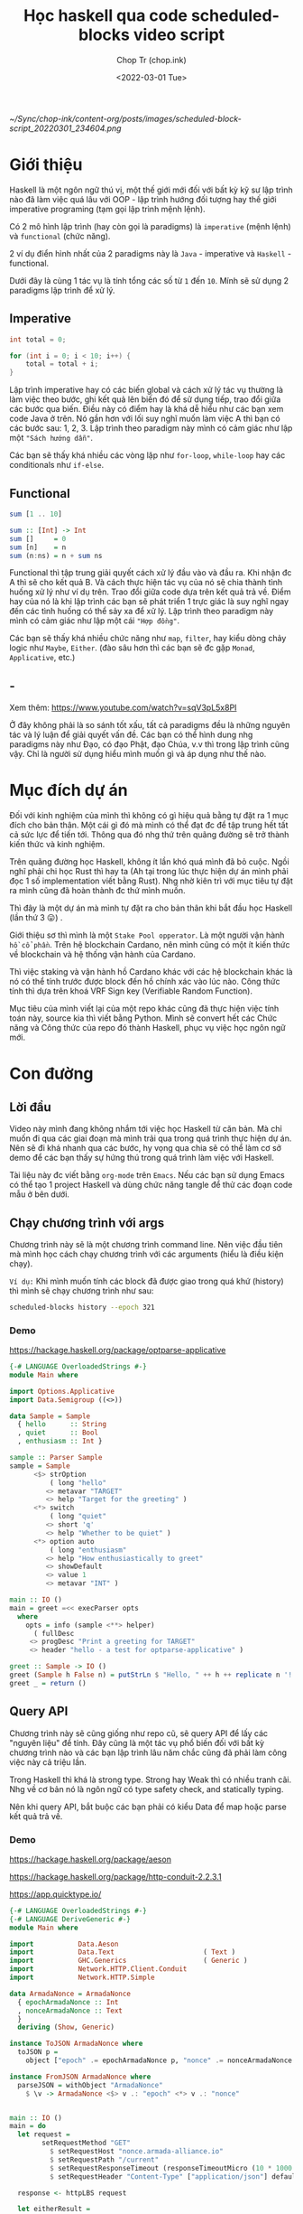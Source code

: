#+hugo_base_dir: ~/Sync/chop-ink/
#+hugo_tags: scheduled blocks learning haskell
#+hugo_custom_front_matter: :cover /ox-hugo/scheduled-block-script_20220301_234604.png
#+hugo_custom_front_matter: :images /ox-hugo/scheduled-block-script_20220301_234604.png

#+TITLE: Học haskell qua code scheduled-blocks video script
#+AUTHOR: Chop Tr (chop.ink)
#+DATE: <2022-03-01 Tue>
#+DESCRIPTION: Đây là một chương trình viết lại của một repo khác cũng đã thực hiện việc tính toán block slot leader trên blockchain Cardano. Source gốc viết bằng Python. Mình quyết định mục tiêu sẽ là convert hết các Chức năng và Công thức của repo đó thành Haskell, phục vụ việc học ngôn ngữ này.

#+attr_html: :width 600
[[~/Sync/chop-ink/content-org/posts/images/scheduled-block-script_20220301_234604.png]]


* Giới thiệu

Haskell là một ngôn ngữ thú vị, một thế giới mới đối với bất kỳ kỹ sư lập trình nào đã làm việc quá lâu với OOP - lập trình hướng đối tượng hay thế giới imperative programing (tạm gọi lập trình mệnh lệnh).

Có 2 mô hình lập trình (hay còn gọi là paradigms) là =imperative= (mệnh lệnh) và =functional= (chức năng).

2 ví dụ điển hình nhất của 2 paradigms này là =Java= - imperative và =Haskell= - functional.

Dưới đây là cùng 1 tác vụ là tính tổng các số từ ~1~ đến ~10~. Mính sẽ sử dụng 2 paradigms lập trình để xử lý.


** Imperative

#+begin_src java
int total = 0;

for (int i = 0; i < 10; i++) {
    total = total + i;
}
#+end_src

Lập trình imperative hay có các biến global và cách xử lý tác vụ thường là làm việc theo bước, ghi kết quả lên biến đó để sử dụng tiếp, trao đổi giữa các bước qua biến. Điều này có điểm hay là khá dễ hiểu như các bạn xem code Java ở trên. Nó gần hơn với lối suy nghĩ muốn làm việc A thì bạn có các bước sau: 1, 2, 3. Lập trình theo paradigm này mình có cảm giác như lập một ="Sách hướng dẫn"=.

Các bạn sẽ thấy khá nhiều các vòng lặp như ~for-loop~, ~while-loop~ hay các conditionals như ~if-else~.


** Functional

#+begin_src haskell
sum [1 .. 10]

sum :: [Int] -> Int
sum []     = 0
sum [n]    = n
sum (n:ns) = n + sum ns
#+end_src

Functional thì tập trung giải quyết cách xử lý đầu vào và đầu ra. Khi nhận đc A thì sẽ cho kết quả B. Và cách thực hiện tác vụ của nó sẽ chia thành tình huống xử lý như ví dụ trên. Trao đổi giữa code dựa trên kết quả trả về. Điểm hay của nó là khi lập trình các bạn sẽ phát triển 1 trực giác là suy nghĩ ngay đến các tình huống có thể sảy xa để xử lý. Lập trình theo paradigm này mình có cảm giác như lập một cái ="Hợp đồng"=.

Các bạn sẽ thấy khá nhiều chức năng như ~map~, ~filter~, hay kiểu dòng chảy logic như ~Maybe~, ~Either~. (đào sâu hơn thì các bạn sẽ đc gặp ~Monad~, ~Applicative~, etc.)


** -

Xem thêm: https://www.youtube.com/watch?v=sqV3pL5x8PI

Ở đây không phải là so sánh tốt xấu, tất cả paradigms đều là những nguyên tác và lý luận để giải quyết vấn đề. Các bạn có thể hình dung nhg paradigms này như Đạo, có đạo Phật, đạo Chúa, v.v thì trong lập trình cũng vậy. Chỉ là người sử dụng hiểu mình muốn gì và áp dụng như thế nào.


* Mục đích dự án

Đối với kinh nghiệm của mình thì không có gì hiệu quả bằng tự đặt ra 1 mục đích cho bản thân. Một cái gì đó mà mình có thể đạt đc để tập trung hết tất cả sức lực để tiến tới. Thông qua đó nhg thứ trên quãng đường sẽ trở thành kiến thức và kinh nghiệm.

Trên quãng đường học Haskell, không ít lần khó quá mình đã bỏ cuộc. Ngồi nghĩ phải chi học Rust thì hay ta (Ah tại trong lúc thực hiện dự án mình phải đọc 1 số implementation viết bằng Rust). Nhg nhờ kiên trì với mục tiêu tự đặt ra mình cũng đã hoàn thành đc thứ mình muốn.

Thì đây là một dự án mà mình tự đặt ra cho bản thân khi bắt đầu học Haskell (lần thứ 3 😛) .

Giới thiệu sơ thì mình là một =Stake Pool opperator=. Là một người vận hành =hồ cổ phần=. Trên hệ blockchain Cardano, nên mình cũng có một ít kiến thức về blockchain và hệ thống vận hành của Cardano.

Thì việc staking và vận hành hồ Cardano khác với các hệ blockchain khác là nó có thể tính trước được block đến hồ chính xác vào lúc nào. Công thức tính thì dựa trên khoá VRF Sign key (Verifiable Random Function).

Mục tiêu của mình viết lại của một repo khác cũng đã thực hiện việc tính toán này, source kia thì viết bằng Python. Mình sẽ convert hết các Chức năng và Công thức của repo đó thành Haskell, phục vụ việc học ngôn ngữ mới.


* Con đường

** Lời đầu

Video này mình đang không nhắm tới việc học Haskell từ căn bản. Mà chỉ muốn đi qua các giai đoạn mà mình trải qua trong quá trình thực hiện dự án. Nên sẽ đi khá nhanh qua các bước, hy vọng qua chia sẽ có thể làm cơ sở demo để các bạn thấy sự hứng thú trong quá trình làm việc với Haskell.

Tài liệu này đc viết bằng =org-mode= trên =Emacs=. Nếu các bạn sử dụng Emacs có thể tạo 1 project Haskell và dùng chức năng tangle để thử các đoạn code mẫu ở bên dưới.


** Chạy chương trình với args

Chương trình này sẽ là một chương trình command line. Nên việc đầu tiên mà mình học cách chạy chương trình với các arguments (hiểu là điều kiện chạy).

=Ví dụ:= Khi mình muốn tính các block đã được giao trong quá khứ (history) thì mình sẽ chạy chương trình như sau:

#+begin_src bash
scheduled-blocks history --epoch 321
#+end_src

*** Demo

https://hackage.haskell.org/package/optparse-applicative

#+begin_src haskell
{-# LANGUAGE OverloadedStrings #-}
module Main where

import Options.Applicative
import Data.Semigroup ((<>))

data Sample = Sample
  { hello      :: String
  , quiet      :: Bool
  , enthusiasm :: Int }

sample :: Parser Sample
sample = Sample
      <$> strOption
          ( long "hello"
         <> metavar "TARGET"
         <> help "Target for the greeting" )
      <*> switch
          ( long "quiet"
         <> short 'q'
         <> help "Whether to be quiet" )
      <*> option auto
          ( long "enthusiasm"
         <> help "How enthusiastically to greet"
         <> showDefault
         <> value 1
         <> metavar "INT" )

main :: IO ()
main = greet =<< execParser opts
  where
    opts = info (sample <**> helper)
      ( fullDesc
     <> progDesc "Print a greeting for TARGET"
     <> header "hello - a test for optparse-applicative" )

greet :: Sample -> IO ()
greet (Sample h False n) = putStrLn $ "Hello, " ++ h ++ replicate n '!'
greet _ = return ()
#+end_src


** Query API

Chương trình này sẽ cũng giống như repo cũ, sẽ query API để lấy các "nguyên liệu" để tính. Đây cũng là một tác vụ phổ biến đối với bất kỳ chương trình nào và các bạn lập trình lâu năm chắc cũng đã phải làm công việc này cả triệu lần.

Trong Haskell thì khá là strong type. Strong hay Weak thì có nhiều tranh cãi. Nhg về cơ bản nó là ngôn ngữ có type safety check, and statically typing.

Nên khi query API, bắt buộc các bạn phải có kiểu Data để map hoặc parse kết quả trả về.

*** Demo

https://hackage.haskell.org/package/aeson

https://hackage.haskell.org/package/http-conduit-2.2.3.1

https://app.quicktype.io/

#+begin_src haskell
{-# LANGUAGE OverloadedStrings #-}
{-# LANGUAGE DeriveGeneric #-}
module Main where

import           Data.Aeson
import           Data.Text                      ( Text )
import           GHC.Generics                   ( Generic )
import           Network.HTTP.Client.Conduit
import           Network.HTTP.Simple

data ArmadaNonce = ArmadaNonce
  { epochArmadaNonce :: Int
  , nonceArmadaNonce :: Text
  }
  deriving (Show, Generic)

instance ToJSON ArmadaNonce where
  toJSON p =
    object ["epoch" .= epochArmadaNonce p, "nonce" .= nonceArmadaNonce p]

instance FromJSON ArmadaNonce where
  parseJSON = withObject "ArmadaNonce"
    $ \v -> ArmadaNonce <$> v .: "epoch" <*> v .: "nonce"


main :: IO ()
main = do
  let request =
        setRequestMethod "GET"
          $ setRequestHost "nonce.armada-alliance.io"
          $ setRequestPath "/current"
          $ setRequestResponseTimeout (responseTimeoutMicro (10 * 1000 * 1000))
          $ setRequestHeader "Content-Type" ["application/json"] defaultRequest

  response <- httpLBS request

  let eitherResult =
        (decode . getResponseBody) response :: Maybe ArmadaNonce

  print eitherResult

#+end_src


** Viết test case

là một thói quen khi lập trình của mình. Các bạn lập trình lâu năm sẽ hiểu đc thói quen này đáng giá như thế nào. Vì các chương trình của các bạn khá là đồ sộ, không dễ dàng để spin up (khởi động) chương trình lên và test nhanh đc.

Nên khi nhảy vào làm project một trong những thứ mình học là cách viết test case.

*** Demo

https://hspec.github.io/

Thêm phần config sau vào ~cabal~ file

#+begin_src
test-suite test
  main-is:        Spec.hs
  type:           exitcode-stdio-1.0
  hs-source-dirs: test
  build-depends:
    , base   ^>=4.14.3.0
    , hspec
#+end_src

#+begin_src haskell
module Main where

import           Test.Hspec

main :: IO ()
main = hspec $ do
  describe "Prelude.read" $ do
    it "can parse integers" $ do
      read "10" `shouldBe` (10 :: Int)

    it "can parse floating-point numbers" $ do
      read "2.5" `shouldBe` (2.5 :: Float)
#+end_src


** Chuẩn bị kết quả mẫu - Test Samples

Đây là một dự án viết dựa trên công thức đã có sẵn nên mình cần chuẩn bị một loạt các kết quả mong muốn để thực hiện việc so sánh kết quả trong lúc thực hiện - implement.

Mình sẽ đi qua tài liệu mà mình viết khi chuẩn bị các thông số. (Tài liệu này đc viết bằng tiếng Anh để bất kỳ ai cũng có thể tái thực hiện các bước nếu muốn).

https://chop.ink/posts/test-procedure-for-scheduled-blocks/


* Nối tất cả lại với nhau

** Demo toàn bộ chương trình


* Lời Kết

Qua trải nghiệm thì chương trình này cũng không quá khó. Nhg nó thể hiện được khá nhiều các chức năng của một chương trình viết trên Haskell.

Ở đây mình chưa có nhiều kiến thức sâu về Haskell vì mới học đc vài tháng. Nên chưa xử lý hợp lý đc các tình huống như kiểu dữ liệu, xử lý cấu trúc thư mục hay cũng như chưa nắm đc các cách lập trình chạy concurrency.

Nghiên cứu tham khảo thì Haskell khá mạnh với =Software Transactional Memory mechanism (STM)= - Cơ chế bộ nhớ giao dịch phần mềm. Vì nó tính chất thuần functional, Haskell có khả năng đảm bảo các biến STM không đc sửa đổi bên ngoài các monad STM.

Chương trình của mình cũng có thể đc cải tiến hơn nếu chạy concurrent các API query thông số. Mình cũng đã chạy thử concurrent các phép tính slot leader nhưng kết quả hoàn toàn không tốt hơn do các phép tính đều là pure function nên cũng đc Haskell tự tối ưu sẵn trong quá trình thực thi (execution).

Có một điểm trong quá trình thực hiện dự án là việc làm quen với các tài liệu và hỏi đáp trên =StackOverflow=. Lúc đầu chắc các bạn nào mới tiếp cận sẽ thấy hơi rối vì các tài liệu khá là khó theo. Điều này đúng với các thư viện cũ hay thư viện cốt lõi của Haskell, có vẻ như các bác maintainer cũng lười viết chi tiết mô tả hướng dẫn vì mặc nhiên đây là các kiến thức cơ bản. Với các thư viện popular hơn, nhiều người sử dụng cũng như nhiều người maintain thì đc viết khá rõ ràng và đầy đủ.

Nhìn chung thì qua trải nghiệm project nhỏ trên mình cảm thấy môi trường và trải nghiệm code (Dev Experience) với Haskell khá là thú vị và là một công cụ tốt trong túi đồ lập trình của mình. Sẽ sử dụng nhiều hơn trong tương lai.

Cảm ơn các bạn đã theo dõi tới đây. Xin chào.
